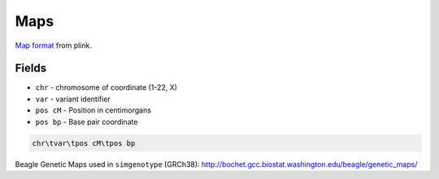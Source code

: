.. _formats-maps:


Maps
====
`Map format <https://www.cog-genomics.org/plink/1.9/formats#map>`_ from plink. 

Fields
------
* ``chr`` - chromosome of coordinate (1-22, X)  
* ``var`` - variant identifier   
* ``pos cM`` - Position in centimorgans   
* ``pos bp`` - Base pair coordinate  

.. code-block::

  chr\tvar\tpos cM\tpos bp

Beagle Genetic Maps used in ``simgenotype`` (GRCh38): http://bochet.gcc.biostat.washington.edu/beagle/genetic_maps/
